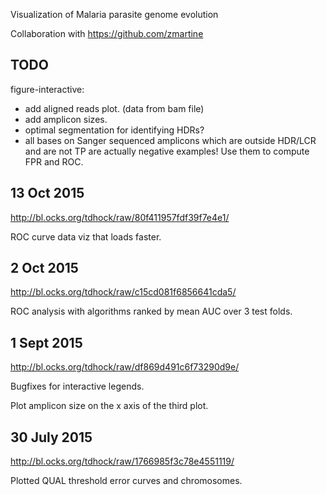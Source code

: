 Visualization of Malaria parasite genome evolution

Collaboration with https://github.com/zmartine

** TODO

figure-interactive: 
- add aligned reads plot. (data from bam file)
- add amplicon sizes.
- optimal segmentation for identifying HDRs?
- all bases on Sanger sequenced amplicons which are outside HDR/LCR
  and are not TP are actually negative examples! Use them to compute
  FPR and ROC.

** 13 Oct 2015

http://bl.ocks.org/tdhock/raw/80f411957fdf39f7e4e1/

ROC curve data viz that loads faster.

** 2 Oct 2015

http://bl.ocks.org/tdhock/raw/c15cd081f6856641cda5/

ROC analysis with algorithms ranked by mean AUC over 3 test folds.

** 1 Sept 2015

http://bl.ocks.org/tdhock/raw/df869d491c6f73290d9e/ 

Bugfixes for interactive legends.

Plot amplicon size on the x axis of the third plot.

** 30 July 2015

http://bl.ocks.org/tdhock/raw/1766985f3c78e4551119/

Plotted QUAL threshold error curves and chromosomes.


